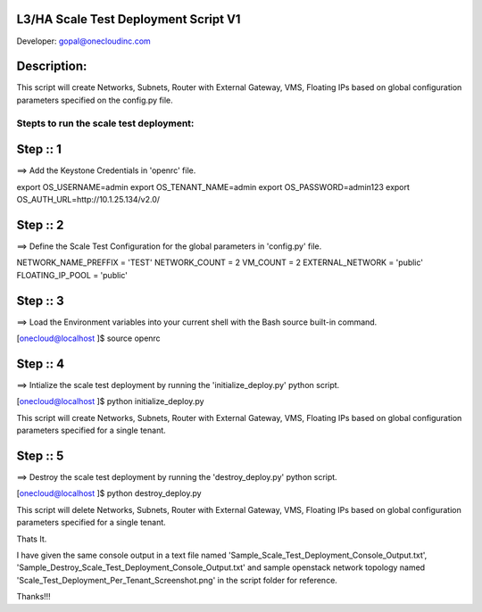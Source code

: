 L3/HA Scale Test Deployment Script V1
-------------------------------------
Developer: gopal@onecloudinc.com

Description:
------------
This script will create Networks, Subnets, Router with External Gateway, VMS, Floating IPs based on global configuration parameters specified on the config.py file.


Stepts to run the scale test deployment:
========================================

Step :: 1
---------

==> Add the Keystone Credentials in 'openrc' file.

export OS_USERNAME=admin
export OS_TENANT_NAME=admin
export OS_PASSWORD=admin123
export OS_AUTH_URL=http://10.1.25.134/v2.0/


Step :: 2
---------

==> Define the Scale Test Configuration for the global parameters in 'config.py' file.

NETWORK_NAME_PREFFIX = 'TEST'
NETWORK_COUNT = 2
VM_COUNT = 2
EXTERNAL_NETWORK = 'public'
FLOATING_IP_POOL = 'public'


Step :: 3
---------

==> Load the Environment variables into your current shell with the Bash source built-in command.

[onecloud@localhost ]$ source openrc 


Step :: 4
---------

==> Intialize the scale test deployment by running the 'initialize_deploy.py' python script.

[onecloud@localhost ]$ python initialize_deploy.py

This script will create Networks, Subnets, Router with External Gateway, VMS, Floating IPs based on global configuration parameters specified for a single tenant.

.. image:: https://raw.githubusercontent.com/gopal1cloud/L3_ASR_scale_test/l3_asr_develop/Scale_Test_Deployment_Per_Tenant_Screenshot.png
    :alt: Topology
    :width: 679
    :height:781
    :align: center

Step :: 5
---------

==> Destroy the scale test deployment by running the 'destroy_deploy.py' python script.

[onecloud@localhost ]$ python destroy_deploy.py

This script will delete Networks, Subnets, Router with External Gateway, VMS, Floating IPs based on global configuration parameters specified for a single tenant.

Thats It.


I have given the same console output in a text file named 'Sample_Scale_Test_Deployment_Console_Output.txt', 'Sample_Destroy_Scale_Test_Deployment_Console_Output.txt' and
sample openstack network topology named 'Scale_Test_Deployment_Per_Tenant_Screenshot.png' in the script folder for reference.

Thanks!!!
